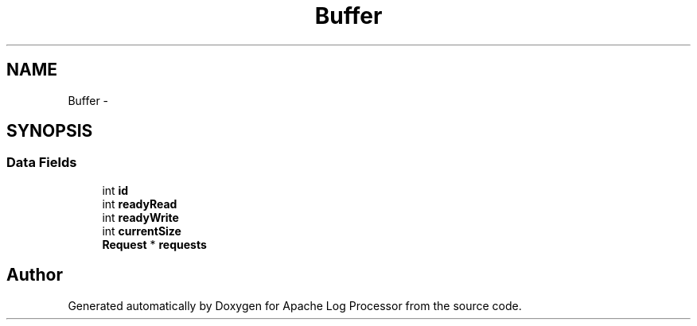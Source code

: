.TH "Buffer" 3 "Thu Dec 11 2014" "Version 1.0" "Apache Log Processor" \" -*- nroff -*-
.ad l
.nh
.SH NAME
Buffer \- 
.SH SYNOPSIS
.br
.PP
.SS "Data Fields"

.in +1c
.ti -1c
.RI "int \fBid\fP"
.br
.ti -1c
.RI "int \fBreadyRead\fP"
.br
.ti -1c
.RI "int \fBreadyWrite\fP"
.br
.ti -1c
.RI "int \fBcurrentSize\fP"
.br
.ti -1c
.RI "\fBRequest\fP * \fBrequests\fP"
.br
.in -1c

.SH "Author"
.PP 
Generated automatically by Doxygen for Apache Log Processor from the source code\&.
